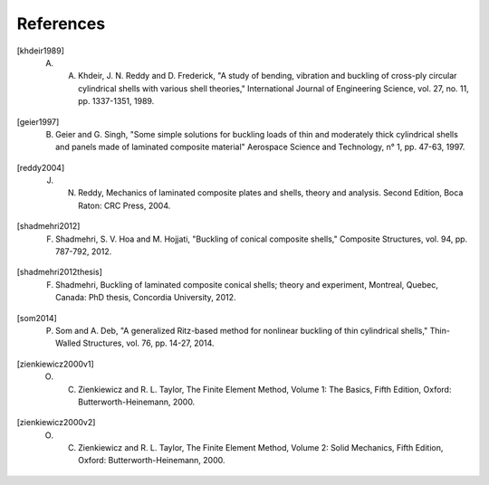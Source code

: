 ==========
References
==========

.. [khdeir1989] A. A. Khdeir, J. N. Reddy and D. Frederick, "A study of bending, vibration and buckling of cross-ply circular cylindrical shells with various shell theories," International Journal of Engineering Science, vol. 27, no. 11, pp. 1337-1351, 1989.
.. [geier1997] B. Geier and G. Singh, "Some simple solutions for buckling loads of thin and moderately thick cylindrical shells and panels made of laminated composite material" Aerospace Science and Technology, n° 1, pp. 47-63, 1997.
.. [reddy2004] J. N. Reddy, Mechanics of laminated composite plates and shells, theory and analysis. Second Edition, Boca Raton: CRC Press, 2004.
.. [shadmehri2012] F. Shadmehri, S. V. Hoa and M. Hojjati, "Buckling of conical composite shells," Composite Structures, vol. 94, pp. 787-792, 2012.
.. [shadmehri2012thesis] F. Shadmehri, Buckling of laminated composite conical shells; theory and experiment, Montreal, Quebec, Canada: PhD thesis, Concordia University, 2012.
.. [som2014] P. Som and A. Deb, "A generalized Ritz-based method for nonlinear buckling of thin cylindrical shells," Thin-Walled Structures, vol. 76, pp. 14-27, 2014.
.. [zienkiewicz2000v1] O. C. Zienkiewicz and R. L. Taylor, The Finite Element Method, Volume 1: The Basics, Fifth Edition, Oxford: Butterworth-Heinemann, 2000.
.. [zienkiewicz2000v2] O. C. Zienkiewicz and R. L. Taylor, The Finite Element Method, Volume 2: Solid Mechanics, Fifth Edition, Oxford: Butterworth-Heinemann, 2000.


